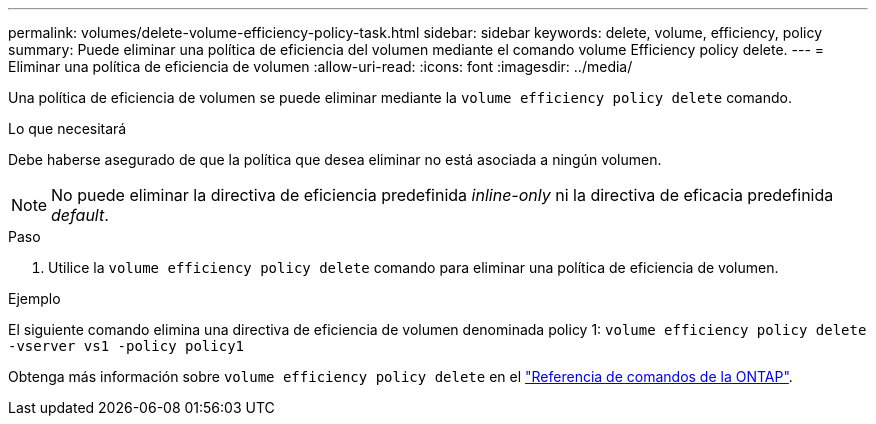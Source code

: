 ---
permalink: volumes/delete-volume-efficiency-policy-task.html 
sidebar: sidebar 
keywords: delete, volume, efficiency, policy 
summary: Puede eliminar una política de eficiencia del volumen mediante el comando volume Efficiency policy delete. 
---
= Eliminar una política de eficiencia de volumen
:allow-uri-read: 
:icons: font
:imagesdir: ../media/


[role="lead"]
Una política de eficiencia de volumen se puede eliminar mediante la `volume efficiency policy delete` comando.

.Lo que necesitará
Debe haberse asegurado de que la política que desea eliminar no está asociada a ningún volumen.

[NOTE]
====
No puede eliminar la directiva de eficiencia predefinida _inline-only_ ni la directiva de eficacia predefinida _default_.

====
.Paso
. Utilice la `volume efficiency policy delete` comando para eliminar una política de eficiencia de volumen.


.Ejemplo
El siguiente comando elimina una directiva de eficiencia de volumen denominada policy 1: `volume efficiency policy delete -vserver vs1 -policy policy1`

Obtenga más información sobre `volume efficiency policy delete` en el link:https://docs.netapp.com/us-en/ontap-cli/volume-efficiency-policy-delete.html["Referencia de comandos de la ONTAP"^].
